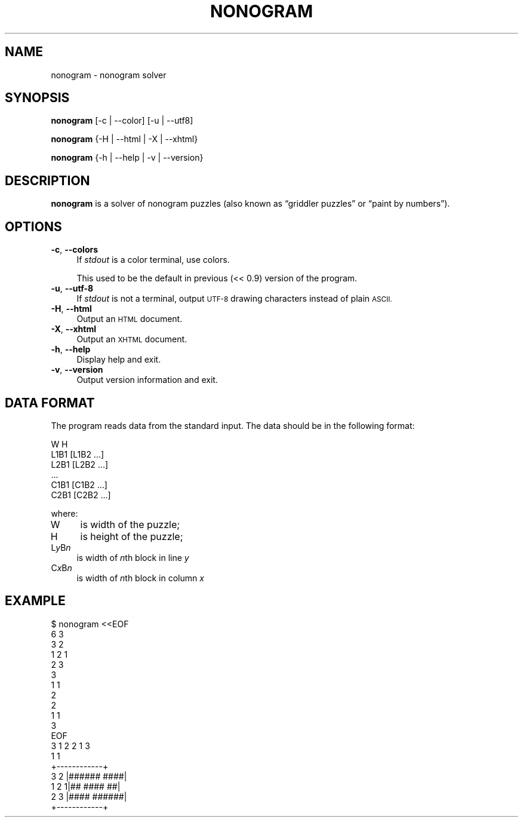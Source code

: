 .\" Automatically generated by Pod::Man 2.28 (Pod::Simple 3.28)
.\"
.\" Standard preamble:
.\" ========================================================================
.de Sp \" Vertical space (when we can't use .PP)
.if t .sp .5v
.if n .sp
..
.de Vb \" Begin verbatim text
.ft CW
.nf
.ne \\$1
..
.de Ve \" End verbatim text
.ft R
.fi
..
.\" Set up some character translations and predefined strings.  \*(-- will
.\" give an unbreakable dash, \*(PI will give pi, \*(L" will give a left
.\" double quote, and \*(R" will give a right double quote.  \*(C+ will
.\" give a nicer C++.  Capital omega is used to do unbreakable dashes and
.\" therefore won't be available.  \*(C` and \*(C' expand to `' in nroff,
.\" nothing in troff, for use with C<>.
.tr \(*W-
.ds C+ C\v'-.1v'\h'-1p'\s-2+\h'-1p'+\s0\v'.1v'\h'-1p'
.ie n \{\
.    ds -- \(*W-
.    ds PI pi
.    if (\n(.H=4u)&(1m=24u) .ds -- \(*W\h'-12u'\(*W\h'-12u'-\" diablo 10 pitch
.    if (\n(.H=4u)&(1m=20u) .ds -- \(*W\h'-12u'\(*W\h'-8u'-\"  diablo 12 pitch
.    ds L" ""
.    ds R" ""
.    ds C` ""
.    ds C' ""
'br\}
.el\{\
.    ds -- \|\(em\|
.    ds PI \(*p
.    ds L" ``
.    ds R" ''
.    ds C`
.    ds C'
'br\}
.\"
.\" Escape single quotes in literal strings from groff's Unicode transform.
.ie \n(.g .ds Aq \(aq
.el       .ds Aq '
.\"
.\" If the F register is turned on, we'll generate index entries on stderr for
.\" titles (.TH), headers (.SH), subsections (.SS), items (.Ip), and index
.\" entries marked with X<> in POD.  Of course, you'll have to process the
.\" output yourself in some meaningful fashion.
.\"
.\" Avoid warning from groff about undefined register 'F'.
.de IX
..
.nr rF 0
.if \n(.g .if rF .nr rF 1
.if (\n(rF:(\n(.g==0)) \{
.    if \nF \{
.        de IX
.        tm Index:\\$1\t\\n%\t"\\$2"
..
.        if !\nF==2 \{
.            nr % 0
.            nr F 2
.        \}
.    \}
.\}
.rr rF
.\" ========================================================================
.\"
.IX Title "NONOGRAM 1"
.TH NONOGRAM 1 "2014-12-02" "nonogram 0.9" ""
.\" For nroff, turn off justification.  Always turn off hyphenation; it makes
.\" way too many mistakes in technical documents.
.if n .ad l
.nh
.SH "NAME"
nonogram \- nonogram solver
.SH "SYNOPSIS"
.IX Header "SYNOPSIS"
\&\fBnonogram\fR [\-c | \-\-color] [\-u | \-\-utf8]
.PP
\&\fBnonogram\fR {\-H | \-\-html | \-X | \-\-xhtml}
.PP
\&\fBnonogram\fR {\-h | \-\-help | \-v | \-\-version}
.SH "DESCRIPTION"
.IX Header "DESCRIPTION"
\&\fBnonogram\fR is a solver of nonogram puzzles
(also known as “griddler puzzles” or “paint by numbers”).
.SH "OPTIONS"
.IX Header "OPTIONS"
.IP "\fB\-c\fR, \fB\-\-colors\fR" 4
.IX Item "-c, --colors"
If \fIstdout\fR is a color terminal,
use colors.
.Sp
This used to be the default in previous (<< 0.9) version of the program.
.IP "\fB\-u\fR, \fB\-\-utf\-8\fR" 4
.IX Item "-u, --utf-8"
If \fIstdout\fR is not a terminal,
output \s-1UTF\-8\s0 drawing characters instead of plain \s-1ASCII.\s0
.IP "\fB\-H\fR, \fB\-\-html\fR" 4
.IX Item "-H, --html"
Output an \s-1HTML\s0 document.
.IP "\fB\-X\fR, \fB\-\-xhtml\fR" 4
.IX Item "-X, --xhtml"
Output an \s-1XHTML\s0 document.
.IP "\fB\-h\fR, \fB\-\-help\fR" 4
.IX Item "-h, --help"
Display help and exit.
.IP "\fB\-v\fR, \fB\-\-version\fR" 4
.IX Item "-v, --version"
Output version information and exit.
.SH "DATA FORMAT"
.IX Header "DATA FORMAT"
The program reads data from the standard input.
The data should be in the following format:
.PP
.Vb 6
\&    W H
\&    L1B1 [L1B2 ...]
\&    L2B1 [L2B2 ...]
\&    ...
\&    C1B1 [C1B2 ...]
\&    C2B1 [C2B2 ...]
.Ve
.PP
where:
.IP "W" 4
.IX Item "W"
is width of the puzzle;
.IP "H" 4
.IX Item "H"
is height of the puzzle;
.IP "L\fIy\fRB\fIn\fR" 4
.IX Item "LyBn"
is width of \fIn\fRth block in line \fIy\fR
.IP "C\fIx\fRB\fIn\fR" 4
.IX Item "CxBn"
is width of \fIn\fRth block in column \fIx\fR
.SH "EXAMPLE"
.IX Header "EXAMPLE"
.Vb 10
\&    $ nonogram <<EOF
\&    6 3
\&    3 2
\&    1 2 1
\&    2 3
\&    3
\&    1 1
\&    2
\&    2
\&    1 1
\&    3
\&    EOF
\&            3 1 2 2 1 3
\&              1     1
\&          +\-\-\-\-\-\-\-\-\-\-\-\-+
\&     3 2  |######  ####|
\&     1 2 1|##  ####  ##|
\&     2 3  |####  ######|
\&          +\-\-\-\-\-\-\-\-\-\-\-\-+
.Ve

